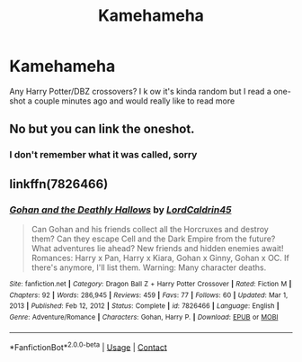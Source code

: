#+TITLE: Kamehameha

* Kamehameha
:PROPERTIES:
:Author: PotatoBro42069
:Score: 2
:DateUnix: 1611959874.0
:DateShort: 2021-Jan-30
:FlairText: Request
:END:
Any Harry Potter/DBZ crossovers? I k ow it's kinda random but I read a one-shot a couple minutes ago and would really like to read more


** No but you can link the oneshot.
:PROPERTIES:
:Author: Lord_Maldron
:Score: 1
:DateUnix: 1612087437.0
:DateShort: 2021-Jan-31
:END:

*** I don't remember what it was called, sorry
:PROPERTIES:
:Author: PotatoBro42069
:Score: 1
:DateUnix: 1612087902.0
:DateShort: 2021-Jan-31
:END:


** linkffn(7826466)
:PROPERTIES:
:Author: I_love_DPs
:Score: 1
:DateUnix: 1612121665.0
:DateShort: 2021-Jan-31
:END:

*** [[https://www.fanfiction.net/s/7826466/1/][*/Gohan and the Deathly Hallows/*]] by [[https://www.fanfiction.net/u/2879561/LordCaldrin45][/LordCaldrin45/]]

#+begin_quote
  Can Gohan and his friends collect all the Horcruxes and destroy them? Can they escape Cell and the Dark Empire from the future? What adventures lie ahead? New friends and hidden enemies await! Romances: Harry x Pan, Harry x Kiara, Gohan x Ginny, Gohan x OC. If there's anymore, I'll list them. Warning: Many character deaths.
#+end_quote

^{/Site/:} ^{fanfiction.net} ^{*|*} ^{/Category/:} ^{Dragon} ^{Ball} ^{Z} ^{+} ^{Harry} ^{Potter} ^{Crossover} ^{*|*} ^{/Rated/:} ^{Fiction} ^{M} ^{*|*} ^{/Chapters/:} ^{92} ^{*|*} ^{/Words/:} ^{286,945} ^{*|*} ^{/Reviews/:} ^{459} ^{*|*} ^{/Favs/:} ^{77} ^{*|*} ^{/Follows/:} ^{60} ^{*|*} ^{/Updated/:} ^{Mar} ^{1,} ^{2013} ^{*|*} ^{/Published/:} ^{Feb} ^{12,} ^{2012} ^{*|*} ^{/Status/:} ^{Complete} ^{*|*} ^{/id/:} ^{7826466} ^{*|*} ^{/Language/:} ^{English} ^{*|*} ^{/Genre/:} ^{Adventure/Romance} ^{*|*} ^{/Characters/:} ^{Gohan,} ^{Harry} ^{P.} ^{*|*} ^{/Download/:} ^{[[http://www.ff2ebook.com/old/ffn-bot/index.php?id=7826466&source=ff&filetype=epub][EPUB]]} ^{or} ^{[[http://www.ff2ebook.com/old/ffn-bot/index.php?id=7826466&source=ff&filetype=mobi][MOBI]]}

--------------

*FanfictionBot*^{2.0.0-beta} | [[https://github.com/FanfictionBot/reddit-ffn-bot/wiki/Usage][Usage]] | [[https://www.reddit.com/message/compose?to=tusing][Contact]]
:PROPERTIES:
:Author: FanfictionBot
:Score: 1
:DateUnix: 1612121685.0
:DateShort: 2021-Jan-31
:END:
